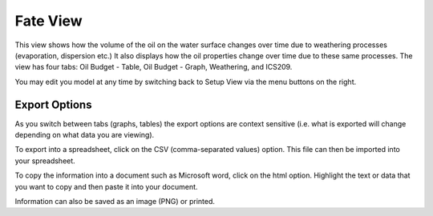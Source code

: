 .. keywords
   evaluate, oil budget, graph, table, evaporation, density, water, viscosity, ics209, export, weathering, trajectory

Fate View
^^^^^^^^^^
 
This view shows how the volume of the oil on the water surface changes over time due to weathering processes (evaporation, dispersion etc.) It also displays how the oil properties change over time due to these same processes. The view has four tabs: Oil Budget - Table, Oil Budget - Graph, Weathering, and ICS209. 

You may edit you model at any time by switching back to Setup View via the menu buttons on the right.


Export Options
==============

As you switch between tabs (graphs, tables) the export options are context sensitive (i.e. what is exported will change depending on what data you are viewing).

To export into a spreadsheet, click on the CSV (comma-separated values) option. This file can then be imported into your spreadsheet.

To copy the information into a document such as Microsoft word, click on the html option. Highlight the text or data that you want to copy and then paste it into your document.

Information can also be saved as an image (PNG) or printed.